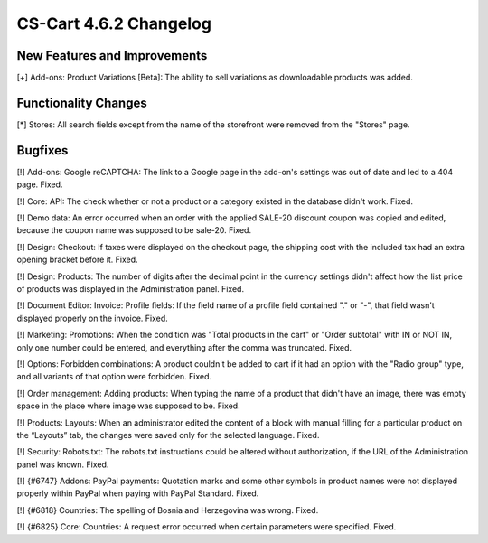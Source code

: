 ***********************
CS-Cart 4.6.2 Changelog
***********************

=============================
New Features and Improvements
=============================

[+] Add-ons: Product Variations [Beta]: The ability to sell variations as downloadable products was added.

=====================
Functionality Changes
=====================

[*] Stores: All search fields except from the name of the storefront were removed from the "Stores" page.

========
Bugfixes
========

[!] Add-ons: Google reCAPTCHA: The link to a Google page in the add-on's settings was out of date and led to a 404 page. Fixed.

[!] Core: API: The check whether or not a product or a category existed in the database didn't work. Fixed.

[!] Demo data: An error occurred when an order with the applied SALE-20 discount coupon was copied and edited, because the coupon name was supposed to be sale-20. Fixed.

[!] Design: Checkout: If taxes were displayed on the checkout page, the shipping cost with the included tax had an extra opening bracket before it. Fixed.

[!] Design: Products: The number of digits after the decimal point in the currency settings didn't affect how the list price of products was displayed in the Administration panel. Fixed.

[!] Document Editor: Invoice: Profile fields: If the field name of a profile field contained "." or "-", that field wasn't displayed properly on the invoice. Fixed.

[!] Marketing: Promotions: When the condition was "Total products in the cart" or "Order subtotal" with IN or NOT IN, only one number could be entered, and everything after the comma was truncated. Fixed.

[!] Options: Forbidden combinations: A product couldn't be added to cart if it had an option with the "Radio group" type, and all variants of that option were forbidden. Fixed.

[!] Order management: Adding products: When typing the name of a product that didn't have an image, there was empty space in the place where image was supposed to be. Fixed.

[!] Products: Layouts: When an administrator edited the content of a block with manual filling for a particular product on the “Layouts” tab, the changes were saved only for the selected language. Fixed.

[!] Security: Robots.txt: The robots.txt instructions could be altered without authorization, if the URL of the Administration panel was known. Fixed.

[!] {#6747} Addons: PayPal payments: Quotation marks and some other symbols in product names were not displayed properly within PayPal when paying with PayPal Standard. Fixed.

[!] {#6818} Countries: The spelling of Bosnia and Herzegovina was wrong. Fixed.

[!] {#6825} Core: Countries: A request error occurred when certain parameters were specified. Fixed.
